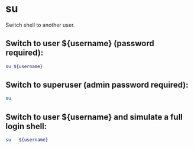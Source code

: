 * su

Switch shell to another user.

** Switch to user ${username} (password required):

#+BEGIN_SRC sh
  su ${username}
#+END_SRC

** Switch to superuser (admin password required):

#+BEGIN_SRC sh
  su
#+END_SRC

** Switch to user ${username} and simulate a full login shell:

#+BEGIN_SRC sh
  su - ${username}
#+END_SRC
